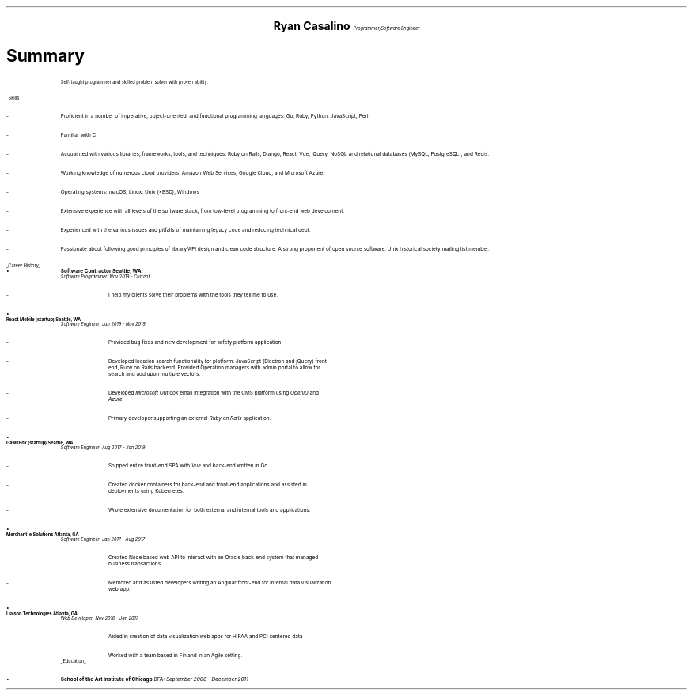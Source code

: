 .ce 4
.ps 20
.B "Ryan Casalino"
.ps 10
.I "Programmer/Software Engineer"
.B1
(917) 282-7506 | ryan@boringtranquility.io
.\" the keycap '\(tr' == tilde
https://github.com/rjpcasalino | https://git.sr.ht/\(tirjpcasalino/ | https://lobste.rs/u/rjpcasalino
.B2
.ps 12
.SH
Summary 
.IP
Self-taught programmer and skilled problem solver with proven ability.
.LP
.UL "Skills"
.ps 10
.IP -
Proficient in a number of imperative, object-oriented,
and functional programming languages: Go, Ruby, Python, JavaScript, Perl
.IP -
Familiar with C
.IP -
Acquainted with various libraries, frameworks, tools, and techniques:
Ruby on Rails, Django, React, Vue, jQuery, NoSQL and relational databases (MySQL, PostgreSQL), and Redis.
.IP -
Working knowledge of numerous cloud providers:
Amazon Web Services, Google Cloud, and Microsoft Azure.
.IP -
Operating systems:
macOS, Linux, Unix (*BSD), Windows
.IP -
Extensive experience with all levels of the software stack,
from low-level programming to front-end web development.
.IP -
Experienced with the various issues and pitfalls
of maintaining legacy code and reducing technical debt.
.IP -
Passionate about following good principles of library/API design
and clean code structure. A strong proponent of open source software.
Unix historical society mailing list member. 
.LP
.UL "Career History"
.2C
.KS
.IP \[bu]
.B "Software Contractor" 
.B "Seattle, WA"
.br
.I
Software Programmer: Nov 2019 - Current
.R
.RS
.KE
.IP -
I help my clients solve their problems with the tools they tell me to use.
.RE
.KS
.IP \[bu]
.B "React Mobile (startup)" 
.B "Seattle, WA"
.br
.I
Software Engineer: Jan 2019 - Nov 2019
.R
.RS
.IP -
Provided bug fixes and new development for safety platform application.
.KE
.IP -
Developed location search functionality for platform: JavaScript (Electron and jQuery) front end,
Ruby on Rails backend. Provided Operation managers with admin portal to allow for search and add upon multiple vectors.
.IP -
Developed
.I "Microsoft Outlook"
email integration with the CMS platform using 
.I OpenID 
and 
.I Azure
.
.IP -
Primary developer supporting an external 
.I "Ruby on Rails"
application.
.RE
.KS
.IP \[bu]
.B "GawkBox (startup)"
.B "Seattle, WA"
.br
.I
Software Engineer: Aug 2017 - Jan 2019
.R
.RS
.IP -
Shipped entire front-end SPA with 
.I Vue
and back-end written in Go.
.KE
.IP -
Created docker containers for back-end and front-end applications and assisted in deployments using Kubernetes. 
.IP -
Wrote extensive documentation for both external and internal tools and applications. 
.RE
.KS
.IP \[bu]
.B "Merchant-e Solutions"
.B "Atlanta, GA"
.br
.I
Software Engineer: Jan 2017 - Aug 2017
.R
.RS
.IP -
Created Node based web API to interact with an Oracle back-end system that managed business transactions.
.IP -
Mentored and assisted developers writing an Angular front-end for internal data visualization web app.
.KE
.RE
.KS
.IP \[bu]
.B "Liaison Technologies"
.B "Atlanta, GA"
.br
.I
Web Developer: Nov 2016 - Jan 2017
.R
.RS
.IP -
Aided in creation of data visualization web apps for HIPAA and PCI centered data 
.IP -
Worked with a team based in Finland in an Agile setting.
.KE
.RE
.ps 10
.UL Education
.ps 10
.IP \[bu]
.B "School of the Art Institute of Chicago"
.I
BFA: September 2006 - December 2011
